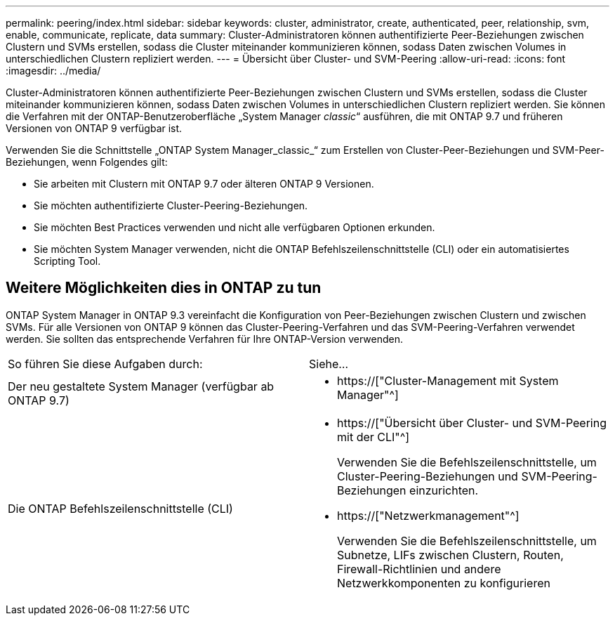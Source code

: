---
permalink: peering/index.html 
sidebar: sidebar 
keywords: cluster, administrator, create, authenticated, peer, relationship, svm, enable, communicate, replicate, data 
summary: Cluster-Administratoren können authentifizierte Peer-Beziehungen zwischen Clustern und SVMs erstellen, sodass die Cluster miteinander kommunizieren können, sodass Daten zwischen Volumes in unterschiedlichen Clustern repliziert werden. 
---
= Übersicht über Cluster- und SVM-Peering
:allow-uri-read: 
:icons: font
:imagesdir: ../media/


[role="lead"]
Cluster-Administratoren können authentifizierte Peer-Beziehungen zwischen Clustern und SVMs erstellen, sodass die Cluster miteinander kommunizieren können, sodass Daten zwischen Volumes in unterschiedlichen Clustern repliziert werden. Sie können die Verfahren mit der ONTAP-Benutzeroberfläche „System Manager _classic_“ ausführen, die mit ONTAP 9.7 und früheren Versionen von ONTAP 9 verfügbar ist.

Verwenden Sie die Schnittstelle „ONTAP System Manager_classic_“ zum Erstellen von Cluster-Peer-Beziehungen und SVM-Peer-Beziehungen, wenn Folgendes gilt:

* Sie arbeiten mit Clustern mit ONTAP 9.7 oder älteren ONTAP 9 Versionen.
* Sie möchten authentifizierte Cluster-Peering-Beziehungen.
* Sie möchten Best Practices verwenden und nicht alle verfügbaren Optionen erkunden.
* Sie möchten System Manager verwenden, nicht die ONTAP Befehlszeilenschnittstelle (CLI) oder ein automatisiertes Scripting Tool.




== Weitere Möglichkeiten dies in ONTAP zu tun

ONTAP System Manager in ONTAP 9.3 vereinfacht die Konfiguration von Peer-Beziehungen zwischen Clustern und zwischen SVMs. Für alle Versionen von ONTAP 9 können das Cluster-Peering-Verfahren und das SVM-Peering-Verfahren verwendet werden. Sie sollten das entsprechende Verfahren für Ihre ONTAP-Version verwenden.

|===


| So führen Sie diese Aufgaben durch: | Siehe... 


 a| 
Der neu gestaltete System Manager (verfügbar ab ONTAP 9.7)
 a| 
* https://["Cluster-Management mit System Manager"^]




 a| 
Die ONTAP Befehlszeilenschnittstelle (CLI)
 a| 
* https://["Übersicht über Cluster- und SVM-Peering mit der CLI"^]
+
Verwenden Sie die Befehlszeilenschnittstelle, um Cluster-Peering-Beziehungen und SVM-Peering-Beziehungen einzurichten.

* https://["Netzwerkmanagement"^]
+
Verwenden Sie die Befehlszeilenschnittstelle, um Subnetze, LIFs zwischen Clustern, Routen, Firewall-Richtlinien und andere Netzwerkkomponenten zu konfigurieren



|===